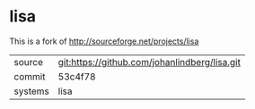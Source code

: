 * lisa

This is a fork of http://sourceforge.net/projects/lisa

|---------+-------------------------------------------|
| source  | git:https://github.com/johanlindberg/lisa.git   |
| commit  | 53c4f78  |
| systems | lisa |
|---------+-------------------------------------------|

